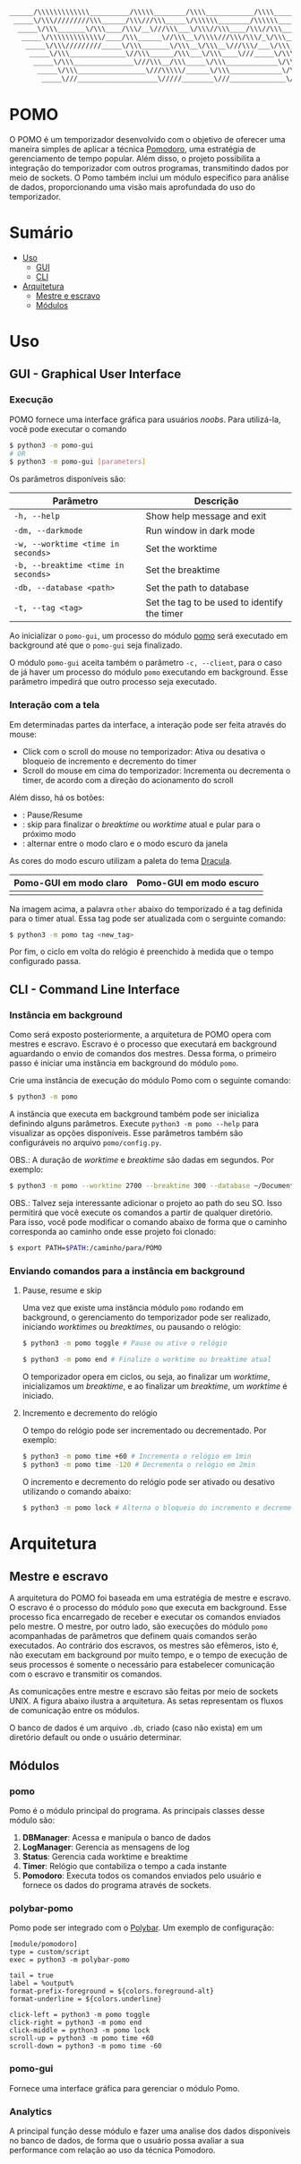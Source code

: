 #+begin_src txt
______/\\\\\\\\\\\\\__________/\\\\\________/\\\\____________/\\\\________/\\\\\______
 _____\/\\\/////////\\\______/\\\///\\\_____\/\\\\\\________/\\\\\\______/\\\///\\\____
  _____\/\\\_______\/\\\____/\\\/__\///\\\___\/\\\//\\\____/\\\//\\\____/\\\/__\///\\\__
   _____\/\\\\\\\\\\\\\/____/\\\______\//\\\__\/\\\\///\\\/\\\/_\/\\\___/\\\______\//\\\_
    _____\/\\\/////////_____\/\\\_______\/\\\__\/\\\__\///\\\/___\/\\\__\/\\\_______\/\\\_
     _____\/\\\______________\//\\\______/\\\___\/\\\____\///_____\/\\\__\//\\\______/\\\__
      _____\/\\\_______________\///\\\__/\\\_____\/\\\_____________\/\\\___\///\\\__/\\\____
       _____\/\\\_________________\///\\\\\/______\/\\\_____________\/\\\_____\///\\\\\/_____
        _____\///____________________\/////________\///______________\///________\/////_______
#+end_src
* POMO
O POMO é um temporizador desenvolvido com o objetivo de oferecer uma maneira simples de aplicar a técnica [[https://en.wikipedia.org/wiki/Pomodoro_Technique][Pomodoro]], uma estratégia de gerenciamento de tempo popular. Além disso, o projeto possibilita a integração do temporizador com outros programas, transmitindo dados por meio de sockets. O Pomo também inclui um módulo específico para análise de dados, proporcionando uma visão mais aprofundada do uso do temporizador.

* Sumário
+ [[#uso][Uso]]
  + [[#gui---graphical-user-interface][GUI]]
  + [[#cli---command-line-interface][CLI]]
+ [[#arquitetura][Arquitetura]]
  + [[#mestre-e-escravo][Mestre e escravo]]
  + [[#módulos][Módulos]]

* Uso
** GUI - Graphical User Interface
*** Execução
POMO fornece uma interface gráfica para usuários /noobs/. Para utilizá-la, você pode executar o comando
#+begin_src sh
$ python3 -m pomo-gui
# OR
$ python3 -m pomo-gui [parameters]
#+end_src

Os parâmetros disponíveis são:

| Parâmetro                           | Descrição                                    |
|-------------------------------------+----------------------------------------------|
| =-h, --help=                        | Show help message and exit                   |
| =-dm, --darkmode=                   | Run window in dark mode                      |
| =-w, --worktime <time in seconds>=  | Set the worktime                             |
| =-b, --breaktime <time in seconds>= | Set the breaktime                            |
| =-db, --database <path>=            | Set the path to database                     |
| =-t, --tag <tag>=                   | Set the tag to be used to identify the timer |

Ao inicializar o =pomo-gui=, um processo do módulo [[https://github.com/luk3rr/POMO/tree/main/pomo][pomo]] será executado em background até que o =pomo-gui= seja finalizado.

O módulo =pomo-gui= aceita também o parâmetro =-c, --client=, para o caso de já haver um processo do módulo =pomo= executando em background. Esse parâmetro impedirá que outro processo seja executado.

*** Interação com a tela
Em determinadas partes da interface, a interação pode ser feita através do mouse:
+ Click com o scroll do mouse no temporizador: Ativa ou desativa o bloqueio de incremento e decremento do timer
+ Scroll do mouse em cima do temporizador: Incrementa ou decrementa o timer, de acordo com a direção do acionamento do scroll

Além disso, há os botões:
+ [[file:data/img/readme_pause_light.png]] [[file:data/img/readme_play_light.png]] : Pause/Resume
+ [[file:data/img/readme_skip_light.png]] : skip para finalizar o /breaktime/ ou /worktime/ atual e pular para o próximo modo
+ [[file:data/img/readme_sun.png]] [[file:data/img/readme_moon.png]] : alternar entre o modo claro e o modo escuro da janela

As cores do modo escuro utilizam a paleta do tema [[https://github.com/dracula/dracula-theme][Dracula]].

| Pomo-GUI em modo claro                | Pomo-GUI em modo escuro              |
|---------------------------------------+--------------------------------------|
| [[file:data/img/pomo-gui_light_mode.png]] | [[file:data/img/pomo-gui_dark_mode.png]] |

Na imagem acima, a palavra =other= abaixo do temporizado é a tag definida para o timer atual. Essa tag pode ser atualizada com o serguinte comando:
#+begin_src sh
$ python3 -m pomo tag <new_tag>
#+end_src

Por fim, o ciclo em volta do relógio é preenchido à medida que o tempo configurado passa.

** CLI - Command Line Interface
*** Instância em background
Como será exposto posteriormente, a arquitetura de POMO opera com mestres e escravo. Escravo é o processo que executará em background aguardando o envio de comandos dos mestres. Dessa forma, o primeiro passo é iniciar uma instância em background do módulo =pomo=.

Crie uma instância de execução do módulo Pomo com o seguinte comando:
#+begin_src sh
$ python3 -m pomo
#+end_src

A instância que executa em background também pode ser inicializa definindo alguns parâmetros. Execute =python3 -m pomo --help= para visualizar as opções disponíveis. Esse parâmetros também são configuráveis no arquivo =pomo/config.py=.

OBS.: A duração de /worktime/ e /breaktime/ são dadas em segundos. Por exemplo:

#+begin_src sh
$ python3 -m pomo --worktime 2700 --breaktime 300 --database ~/Documents/pomo.db
#+end_src

OBS.: Talvez seja interessante adicionar o projeto ao path do seu SO. Isso permitirá que você execute os comandos a partir de qualquer diretório. Para isso, você pode modificar o comando abaixo de forma que o caminho corresponda ao caminho onde esse projeto foi clonado:

#+begin_src sh
$ export PATH=$PATH:/caminho/para/POMO
#+end_src

*** Enviando comandos para a instância em background
**** Pause, resume e skip
Uma vez que existe uma instância módulo =pomo= rodando em background, o gerenciamento do temporizador pode ser realizado, iniciando /worktimes/ ou /breaktimes/, ou pausando o relógio:

#+begin_src sh
$ python3 -m pomo toggle # Pause ou ative o relógio
#+end_src

#+begin_src sh
$ python3 -m pomo end # Finalize o worktime ou breaktime atual
#+end_src

O temporizador opera em ciclos, ou seja, ao finalizar um /worktime/, inicializamos um /breaktime/, e ao finalizar um /breaktime/, um /worktime/ é iniciado.

**** Incremento e decremento do relógio
O tempo do relógio pode ser incrementado ou decrementado. Por exemplo:
#+begin_src sh
$ python3 -m pomo time +60 # Incrementa o relógio em 1min
$ python3 -m pomo time -120 # Decrementa o relógio em 2min
#+end_src

O incremento e decremento do relógio pode ser ativado ou desativo utilizando o comando abaixo:
#+begin_src sh
$ python3 -m pomo lock # Alterna o bloqueio do incremento e decremento do relógio
#+end_src

* Arquitetura
** Mestre e escravo
A arquitetura do POMO foi baseada em uma estratégia de mestre e escravo. O escravo é o processo do módulo =pomo= que executa em background. Esse processo fica encarregado de receber e executar os comandos enviados pelo mestre. O mestre, por outro lado, são execuções do módulo =pomo= acompanhadas de parâmetros que definem quais comandos serão executados. Ao contrário dos escravos, os mestres são efêmeros, isto é, não executam em background por muito tempo, e o tempo de execução de seus processos é somente o necessário para estabelecer comunicação com o escravo e transmitir os comandos.

As comunicações entre mestre e escravo são feitas por meio de sockets UNIX. A figura abaixo ilustra a arquitetura. As setas representam os fluxos de comunicação entre os módulos.

[[file:data/img/architecture.png]]

O banco de dados é um arquivo =.db=, criado (caso não exista) em um diretório default ou onde o usuário determinar.

** Módulos
*** pomo
Pomo é o módulo principal do programa. As principais classes desse módulo são:
1. *DBManager*: Acessa e manipula o banco de dados
2. *LogManager*: Gerencia as mensagens de log
3. *Status*: Gerencia cada worktime e breaktime
4. *Timer*: Relógio que contabiliza o tempo a cada instante
5. *Pomodoro*: Executa todos os comandos enviados pelo usuário e fornece os dados do programa através de sockets.

*** polybar-pomo
Pomo pode ser integrado com o [[https://github.com/polybar/polybar][Polybar]]. Um exemplo de configuração:

#+begin_src dosini
[module/pomodoro]
type = custom/script
exec = python3 -m polybar-pomo

tail = true
label = %output%
format-prefix-foreground = ${colors.foreground-alt}
format-underline = ${colors.underline}

click-left = python3 -m pomo toggle
click-right = python3 -m pomo end
click-middle = python3 -m pomo lock
scroll-up = python3 -m pomo time +60
scroll-down = python3 -m pomo time -60
#+end_src

*** pomo-gui
Fornece uma interface gráfica para gerenciar o módulo Pomo.

*** Analytics
A principal função desse módulo e fazer uma analise dos dados disponíveis no banco de dados, de forma que o usuário possa avaliar a sua performance com relação ao uso da técnica Pomodoro.
